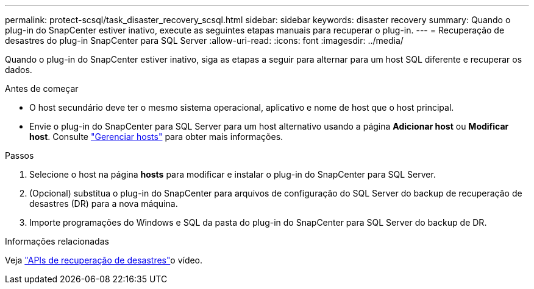 ---
permalink: protect-scsql/task_disaster_recovery_scsql.html 
sidebar: sidebar 
keywords: disaster recovery 
summary: Quando o plug-in do SnapCenter estiver inativo, execute as seguintes etapas manuais para recuperar o plug-in. 
---
= Recuperação de desastres do plug-in SnapCenter para SQL Server
:allow-uri-read: 
:icons: font
:imagesdir: ../media/


[role="lead"]
Quando o plug-in do SnapCenter estiver inativo, siga as etapas a seguir para alternar para um host SQL diferente e recuperar os dados.

.Antes de começar
* O host secundário deve ter o mesmo sistema operacional, aplicativo e nome de host que o host principal.
* Envie o plug-in do SnapCenter para SQL Server para um host alternativo usando a página *Adicionar host* ou *Modificar host*. Consulte link:https://docs.netapp.com/us-en/snapcenter/admin/concept_manage_hosts.html["Gerenciar hosts"] para obter mais informações.


.Passos
. Selecione o host na página *hosts* para modificar e instalar o plug-in do SnapCenter para SQL Server.
. (Opcional) substitua o plug-in do SnapCenter para arquivos de configuração do SQL Server do backup de recuperação de desastres (DR) para a nova máquina.
. Importe programações do Windows e SQL da pasta do plug-in do SnapCenter para SQL Server do backup de DR.


.Informações relacionadas
Veja link:https://www.youtube.com/watch?v=_8NG-tTGy8k&list=PLdXI3bZJEw7nofM6lN44eOe4aOSoryckg["APIs de recuperação de desastres"^]o vídeo.
